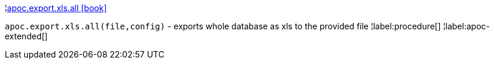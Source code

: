 ¦xref::overview/apoc.export/apoc.export.xls.all.adoc[apoc.export.xls.all icon:book[]] +

`apoc.export.xls.all(file,config)` - exports whole database as xls to the provided file
¦label:procedure[]
¦label:apoc-extended[]
